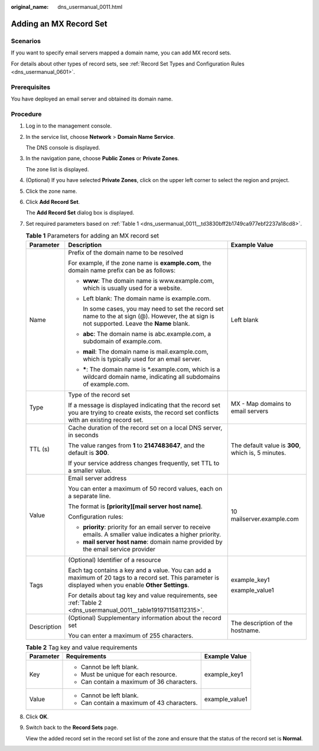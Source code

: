 :original_name: dns_usermanual_0011.html

.. _dns_usermanual_0011:

Adding an MX Record Set
=======================

**Scenarios**
-------------

If you want to specify email servers mapped a domain name, you can add MX record sets.

For details about other types of record sets, see :ref:`Record Set Types and Configuration Rules <dns_usermanual_0601>`.

Prerequisites
-------------

You have deployed an email server and obtained its domain name.

**Procedure**
-------------

#. Log in to the management console.

#. In the service list, choose **Network** > **Domain Name Service**.

   The DNS console is displayed.

3. In the navigation pane, choose **Public Zones** or **Private Zones**.

   The zone list is displayed.

4. (Optional) If you have selected **Private Zones**, click |image1| on the upper left corner to select the region and project.

5. Click the zone name.

6. Click **Add Record Set**.

   The **Add Record Set** dialog box is displayed.

7. Set required parameters based on :ref:`Table 1 <dns_usermanual_0011__td3830bff2b1749ca977ebf2237a18cd8>`.

   .. _dns_usermanual_0011__td3830bff2b1749ca977ebf2237a18cd8:

   .. table:: **Table 1** Parameters for adding an MX record set

      +-----------------------+--------------------------------------------------------------------------------------------------------------------------------------------------------+----------------------------------------------------+
      | Parameter             | Description                                                                                                                                            | Example Value                                      |
      +=======================+========================================================================================================================================================+====================================================+
      | Name                  | Prefix of the domain name to be resolved                                                                                                               | Left blank                                         |
      |                       |                                                                                                                                                        |                                                    |
      |                       | For example, if the zone name is **example.com**, the domain name prefix can be as follows:                                                            |                                                    |
      |                       |                                                                                                                                                        |                                                    |
      |                       | -  **www**: The domain name is www.example.com, which is usually used for a website.                                                                   |                                                    |
      |                       |                                                                                                                                                        |                                                    |
      |                       | -  Left blank: The domain name is example.com.                                                                                                         |                                                    |
      |                       |                                                                                                                                                        |                                                    |
      |                       |    In some cases, you may need to set the record set name to the at sign (@). However, the at sign is not supported. Leave the **Name** blank.         |                                                    |
      |                       |                                                                                                                                                        |                                                    |
      |                       | -  **abc**: The domain name is abc.example.com, a subdomain of example.com.                                                                            |                                                    |
      |                       |                                                                                                                                                        |                                                    |
      |                       | -  **mail**: The domain name is mail.example.com, which is typically used for an email server.                                                         |                                                    |
      |                       |                                                                                                                                                        |                                                    |
      |                       | -  **\***: The domain name is \*.example.com, which is a wildcard domain name, indicating all subdomains of example.com.                               |                                                    |
      +-----------------------+--------------------------------------------------------------------------------------------------------------------------------------------------------+----------------------------------------------------+
      | Type                  | Type of the record set                                                                                                                                 | MX - Map domains to email servers                  |
      |                       |                                                                                                                                                        |                                                    |
      |                       | If a message is displayed indicating that the record set you are trying to create exists, the record set conflicts with an existing record set.        |                                                    |
      +-----------------------+--------------------------------------------------------------------------------------------------------------------------------------------------------+----------------------------------------------------+
      | TTL (s)               | Cache duration of the record set on a local DNS server, in seconds                                                                                     | The default value is **300**, which is, 5 minutes. |
      |                       |                                                                                                                                                        |                                                    |
      |                       | The value ranges from **1** to **2147483647**, and the default is **300**.                                                                             |                                                    |
      |                       |                                                                                                                                                        |                                                    |
      |                       | If your service address changes frequently, set TTL to a smaller value.                                                                                |                                                    |
      +-----------------------+--------------------------------------------------------------------------------------------------------------------------------------------------------+----------------------------------------------------+
      | Value                 | Email server address                                                                                                                                   | 10 mailserver.example.com                          |
      |                       |                                                                                                                                                        |                                                    |
      |                       | You can enter a maximum of 50 record values, each on a separate line.                                                                                  |                                                    |
      |                       |                                                                                                                                                        |                                                    |
      |                       | The format is **[priority][mail server host name]**.                                                                                                   |                                                    |
      |                       |                                                                                                                                                        |                                                    |
      |                       | Configuration rules:                                                                                                                                   |                                                    |
      |                       |                                                                                                                                                        |                                                    |
      |                       | -  **priority**: priority for an email server to receive emails. A smaller value indicates a higher priority.                                          |                                                    |
      |                       | -  **mail server host name**: domain name provided by the email service provider                                                                       |                                                    |
      +-----------------------+--------------------------------------------------------------------------------------------------------------------------------------------------------+----------------------------------------------------+
      | Tags                  | (Optional) Identifier of a resource                                                                                                                    | example_key1                                       |
      |                       |                                                                                                                                                        |                                                    |
      |                       | Each tag contains a key and a value. You can add a maximum of 20 tags to a record set. This parameter is displayed when you enable **Other Settings**. | example_value1                                     |
      |                       |                                                                                                                                                        |                                                    |
      |                       | For details about tag key and value requirements, see :ref:`Table 2 <dns_usermanual_0011__table191971158112315>`.                                      |                                                    |
      +-----------------------+--------------------------------------------------------------------------------------------------------------------------------------------------------+----------------------------------------------------+
      | Description           | (Optional) Supplementary information about the record set                                                                                              | The description of the hostname.                   |
      |                       |                                                                                                                                                        |                                                    |
      |                       | You can enter a maximum of 255 characters.                                                                                                             |                                                    |
      +-----------------------+--------------------------------------------------------------------------------------------------------------------------------------------------------+----------------------------------------------------+

   .. _dns_usermanual_0011__table191971158112315:

   .. table:: **Table 2** Tag key and value requirements

      +-----------------------+--------------------------------------------+-----------------------+
      | Parameter             | Requirements                               | Example Value         |
      +=======================+============================================+=======================+
      | Key                   | -  Cannot be left blank.                   | example_key1          |
      |                       | -  Must be unique for each resource.       |                       |
      |                       | -  Can contain a maximum of 36 characters. |                       |
      +-----------------------+--------------------------------------------+-----------------------+
      | Value                 | -  Cannot be left blank.                   | example_value1        |
      |                       | -  Can contain a maximum of 43 characters. |                       |
      +-----------------------+--------------------------------------------+-----------------------+

8. Click **OK**.

9. Switch back to the **Record Sets** page.

   View the added record set in the record set list of the zone and ensure that the status of the record set is **Normal**.

.. |image1| image:: /_static/images/en-us_image_0148391090.png
